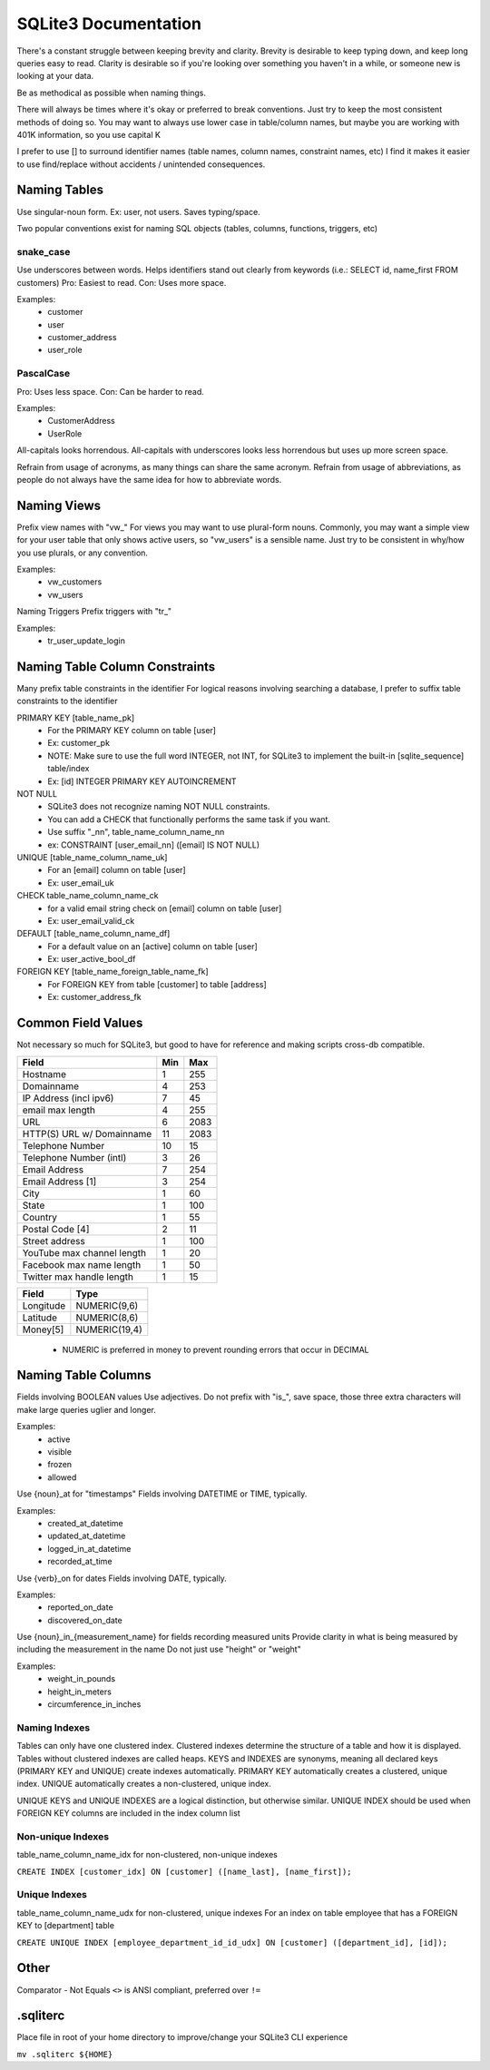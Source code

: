 =====================
SQLite3 Documentation
=====================

There's a constant struggle between keeping brevity and clarity.
Brevity is desirable to keep typing down, and keep long queries easy to read.
Clarity is desirable so if you're looking over something you haven't in a while, or someone new is looking at your data.

Be as methodical as possible when naming things.

There will always be times where it's okay or preferred to break conventions.
Just try to keep the most consistent methods of doing so.
You may want to always use lower case in table/column names, but maybe you are working with 401K information, so you use capital K

I prefer to use [] to surround identifier names (table names, column names, constraint names, etc)
I find it makes it easier to use find/replace without accidents / unintended consequences.

Naming Tables
=============

Use singular-noun form.
Ex: user, not users.
Saves typing/space.

Two popular conventions exist for naming SQL objects (tables, columns, functions, triggers, etc)

snake_case
----------

Use underscores between words.
Helps identifiers stand out clearly from keywords (i.e.: SELECT id, name_first FROM customers)
Pro: Easiest to read.
Con: Uses more space.

Examples:
   - customer
   - user
   - customer_address
   - user_role

PascalCase
----------

Pro: Uses less space.
Con: Can be harder to read.

Examples:
   - CustomerAddress
   - UserRole

All-capitals looks horrendous.
All-capitals with underscores looks less horrendous but uses up more screen space.

Refrain from usage of acronyms, as many things can share the same acronym.
Refrain from usage of abbreviations, as people do not always have the same idea for how to abbreviate words.

Naming Views
============

Prefix view names with "vw_"
For views you may want to use plural-form nouns.
Commonly, you may want a simple view for your user table that only shows active users, so "vw_users" is a sensible name.
Just try to be consistent in why/how you use plurals, or any convention.

Examples:
   - vw_customers
   - vw_users

Naming Triggers
Prefix triggers with "tr_"

Examples:
   - tr_user_update_login

Naming Table Column Constraints
===============================

Many prefix table constraints in the identifier
For logical reasons involving searching a database, I prefer to suffix table constraints to the identifier

PRIMARY KEY [table_name_pk]
   - For the PRIMARY KEY column on table [user]
   - Ex: customer_pk
   - NOTE: Make sure to use the full word INTEGER, not INT, for SQLite3 to implement the built-in [sqlite_sequence] table/index
   - Ex: [id] INTEGER PRIMARY KEY AUTOINCREMENT
NOT NULL
   - SQLite3 does not recognize naming NOT NULL constraints.
   - You can add a CHECK that functionally performs the same task if you want.
   - Use suffix "_nn", table_name_column_name_nn
   - ex: CONSTRAINT [user_email_nn] ([email] IS NOT NULL)
UNIQUE [table_name_column_name_uk]
   - For an [email] column on table [user]
   - Ex: user_email_uk
CHECK        table_name_column_name_ck
   - for a valid email string check on [email] column on table [user]
   - Ex: user_email_valid_ck
DEFAULT [table_name_column_name_df]
   - For a default value on an [active] column on table [user]
   - Ex: user_active_bool_df
FOREIGN KEY [table_name_foreign_table_name_fk]
   - For FOREIGN KEY from table [customer] to table [address]
   - Ex: customer_address_fk

Common Field Values
===================

Not necessary so much for SQLite3, but good to have for reference and making scripts cross-db compatible.

+----------------------------+-----+------+
| Field                      | Min | Max  |
+============+===============+=====+======+
| Hostname                   | 1   | 255  |
+----------------------------+-----+------+
| Domainname                 | 4   | 253  |
+----------------------------+-----+------+
| IP Address (incl ipv6)     | 7   | 45   |
+----------------------------+-----+------+
| email max length           | 4   | 255  |
+----------------------------+-----+------+
| URL                        | 6   | 2083 |
+----------------------------+-----+------+
| HTTP(S) URL w/ Domainname  | 11  | 2083 |
+----------------------------+-----+------+
| Telephone Number           | 10  | 15   |
+----------------------------+-----+------+
| Telephone Number (intl)    | 3   | 26   |
+----------------------------+-----+------+
| Email Address              | 7   | 254  |
+----------------------------+-----+------+
| Email Address [1]          | 3   | 254  |
+----------------------------+-----+------+
| City                       | 1   | 60   |
+----------------------------+-----+------+
| State                      | 1   | 100  |
+----------------------------+-----+------+
| Country                    | 1   | 55   |
+----------------------------+-----+------+
| Postal Code [4]            | 2   | 11   |
+----------------------------+-----+------+
| Street address             | 1   | 100  |
+----------------------------+-----+------+
| YouTube max channel length | 1   | 20   |
+----------------------------+-----+------+
| Facebook max name length   | 1   | 50   |
+----------------------------+-----+------+
| Twitter max handle length  | 1   | 15   |
+----------------------------+-----+------+

+-----------+---------------+
| Field     | Type          |
+===========+===============+
| Longitude | NUMERIC(9,6)  |
+-----------+---------------+
| Latitude  | NUMERIC(8,6)  |
+-----------+---------------+
| Money[5]  | NUMERIC(19,4) |
+-----------+---------------+

   - NUMERIC is preferred in money to prevent rounding errors that occur in DECIMAL

Naming Table Columns
====================

Fields involving BOOLEAN values
Use adjectives.
Do not prefix with "is_", save space, those three extra characters will make large queries uglier and longer.

Examples:
   - active
   - visible
   - frozen
   - allowed

Use {noun}_at for "timestamps"
Fields involving DATETIME or TIME, typically.

Examples:
   - created_at_datetime
   - updated_at_datetime
   - logged_in_at_datetime
   - recorded_at_time

Use {verb}_on for dates
Fields involving DATE, typically.

Examples:
   - reported_on_date
   - discovered_on_date

Use {noun}_in_{measurement_name} for fields recording measured units
Provide clarity in what is being measured by including the measurement in the name
Do not just use "height" or "weight"

Examples:
   - weight_in_pounds
   - height_in_meters
   - circumference_in_inches

Naming Indexes
--------------

Tables can only have one clustered index.
Clustered indexes determine the structure of a table and how it is displayed.
Tables without clustered indexes are called heaps.
KEYS and INDEXES are synonyms, meaning all declared keys (PRIMARY KEY and UNIQUE) create indexes automatically.
PRIMARY KEY automatically creates a clustered, unique index.
UNIQUE automatically creates a non-clustered, unique index.

UNIQUE KEYS and UNIQUE INDEXES are a logical distinction, but otherwise similar.
UNIQUE INDEX should be used when FOREIGN KEY columns are included in the index column list

Non-unique Indexes
------------------

table_name_column_name_idx for non-clustered, non-unique indexes

``CREATE INDEX [customer_idx] ON [customer] ([name_last], [name_first]);``

Unique Indexes
--------------

table_name_column_name_udx for non-clustered, unique indexes
For an index on table employee that has a FOREIGN KEY to [department] table

``CREATE UNIQUE INDEX [employee_department_id_id_udx] ON [customer] ([department_id], [id]);``

Other
=====

Comparator - Not Equals
``<>`` is ANSI compliant, preferred over ``!=``

.sqliterc
=========

Place file in root of your home directory to improve/change your SQLite3 CLI experience

``mv .sqliterc ${HOME}``
